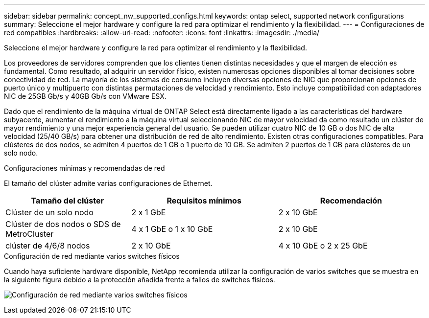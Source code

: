 ---
sidebar: sidebar 
permalink: concept_nw_supported_configs.html 
keywords: ontap select, supported network configurations 
summary: Seleccione el mejor hardware y configure la red para optimizar el rendimiento y la flexibilidad. 
---
= Configuraciones de red compatibles
:hardbreaks:
:allow-uri-read: 
:nofooter: 
:icons: font
:linkattrs: 
:imagesdir: ./media/


[role="lead"]
Seleccione el mejor hardware y configure la red para optimizar el rendimiento y la flexibilidad.

Los proveedores de servidores comprenden que los clientes tienen distintas necesidades y que el margen de elección es fundamental. Como resultado, al adquirir un servidor físico, existen numerosas opciones disponibles al tomar decisiones sobre conectividad de red. La mayoría de los sistemas de consumo incluyen diversas opciones de NIC que proporcionan opciones de puerto único y multipuerto con distintas permutaciones de velocidad y rendimiento. Esto incluye compatibilidad con adaptadores NIC de 25GB Gb/s y 40GB Gb/s con VMware ESX.

Dado que el rendimiento de la máquina virtual de ONTAP Select está directamente ligado a las características del hardware subyacente, aumentar el rendimiento a la máquina virtual seleccionando NIC de mayor velocidad da como resultado un clúster de mayor rendimiento y una mejor experiencia general del usuario. Se pueden utilizar cuatro NIC de 10 GB o dos NIC de alta velocidad (25/40 GB/s) para obtener una distribución de red de alto rendimiento. Existen otras configuraciones compatibles. Para clústeres de dos nodos, se admiten 4 puertos de 1 GB o 1 puerto de 10 GB. Se admiten 2 puertos de 1 GB para clústeres de un solo nodo.

.Configuraciones mínimas y recomendadas de red
El tamaño del clúster admite varias configuraciones de Ethernet.

[cols="30,35,35"]
|===
| Tamaño del clúster | Requisitos mínimos | Recomendación 


| Clúster de un solo nodo | 2 x 1 GbE | 2 x 10 GbE 


| Clúster de dos nodos o SDS de MetroCluster | 4 x 1 GbE o 1 x 10 GbE | 2 x 10 GbE 


| clúster de 4/6/8 nodos | 2 x 10 GbE | 4 x 10 GbE o 2 x 25 GbE 
|===
.Configuración de red mediante varios switches físicos
Cuando haya suficiente hardware disponible, NetApp recomienda utilizar la configuración de varios switches que se muestra en la siguiente figura debido a la protección añadida frente a fallos de switches físicos.

image:BP_02.jpg["Configuración de red mediante varios switches físicos"]
